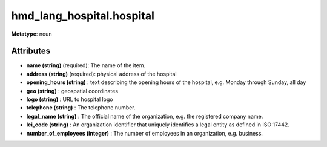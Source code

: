 .. hmd_lang_hospital.hospital

hmd_lang_hospital.hospital
=============================================

**Metatype**: noun


Attributes
++++++++++


* **name (string)** (required): The name of the item.

* **address (string)** (required): physical address of the hospital

* **opening_hours (string)** : text describing the opening hours of the hospital, e.g. Monday through Sunday, all day

* **geo (string)** : geospatial coordinates

* **logo (string)** : URL to hospital logo

* **telephone (string)** : The telephone number.

* **legal_name (string)** : The official name of the organization, e.g. the registered company name.

* **lei_code (string)** : An organization identifier that uniquely identifies a legal entity as defined in ISO 17442.

* **number_of_employees (integer)** : The number of employees in an organization, e.g. business.
